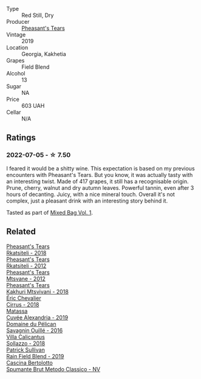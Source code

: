 :PROPERTIES:
:ID:                     f9f39aa6-a9fc-4ad7-af38-424a02d19469
:END:
#+attr_html: :class wine-main-image
[[file:/images/dd/ee2b3f-3dcc-4ae6-9c11-31dea06d5d79/2022-05-08-18-05-34-IMG-0038.webp]]

- Type :: Red Still, Dry
- Producer :: [[barberry:/producers/337f6bbd-4050-4ca8-bb4e-a274716e7fad][Pheasant's Tears]]
- Vintage :: 2019
- Location :: Georgia, Kakhetia
- Grapes :: Field Blend
- Alcohol :: 13
- Sugar :: NA
- Price :: 603 UAH
- Cellar :: N/A

** Ratings
:PROPERTIES:
:ID:                     87c7c383-c461-4c6c-84fb-517487b7bc2c
:END:

*** 2022-07-05 - ☆ 7.50
:PROPERTIES:
:ID:                     1f877c29-35c1-4950-8cdf-656fef939d14
:END:

I feared it would be a shitty wine. This expectation is based on my previous encounters with Pheasant's Tears. But you know, it was actually tasty with an interesting twist. Made of 417 grapes, it still has a recognisable origin. Prune, cherry, walnut and dry autumn leaves. Powerful tannin, even after 3 hours of decanting. Juicy, with a nice mineral touch. Overall it's not complex, just a pleasant drink with an interesting story behind it.

Tasted as part of [[barberry:/posts/2022-07-05-mixed-bag][Mixed Bag Vol. 1]].

** Related
:PROPERTIES:
:ID:                     502d40a4-9bf7-4d74-93a8-2c75e93351f6
:END:

#+begin_export html
<div class="flex-container">
  <a class="flex-item flex-item-left" href="/wines/95c18886-a280-43b0-9c9b-78d074bd80ca.html">
    <img class="flex-bottle" src="/images/95/c18886-a280-43b0-9c9b-78d074bd80ca/2020-10-13-09-42-07-E80607F1-DD40-4CCD-A9F4-CC4D5CBD4ECF-1-105-c.webp"></img>
    <section class="h text-small text-lighter">Pheasant's Tears</section>
    <section class="h text-bolder">Rkatsiteli - 2018</section>
  </a>

  <a class="flex-item flex-item-right" href="/wines/a7f486a8-2d5f-4cb1-acc9-edbc5a17c505.html">
    <img class="flex-bottle" src="/images/a7/f486a8-2d5f-4cb1-acc9-edbc5a17c505/2020-10-13-09-43-19-B730B12F-F30B-4B78-A148-26DA54BCF0A6-1-105-c.webp"></img>
    <section class="h text-small text-lighter">Pheasant's Tears</section>
    <section class="h text-bolder">Rkatsiteli - 2012</section>
  </a>

  <a class="flex-item flex-item-left" href="/wines/a9d857b0-83af-4fbc-82ba-14ed79e22aba.html">
    <img class="flex-bottle" src="/images/a9/d857b0-83af-4fbc-82ba-14ed79e22aba/2020-10-13-09-48-09-FF7ADB8C-01FE-4B9A-AB9A-36378575D8B9-1-105-c.webp"></img>
    <section class="h text-small text-lighter">Pheasant's Tears</section>
    <section class="h text-bolder">Mtsvane - 2012</section>
  </a>

  <a class="flex-item flex-item-right" href="/wines/e6767402-5d1a-42b1-a3d9-fd6bddc1e11a.html">
    <img class="flex-bottle" src="/images/e6/767402-5d1a-42b1-a3d9-fd6bddc1e11a/2020-10-13-09-45-38-31C366EB-C9F5-45DD-850A-D7CFD6F98D7A-1-105-c.webp"></img>
    <section class="h text-small text-lighter">Pheasant's Tears</section>
    <section class="h text-bolder">Kakhuri Mtsvivani - 2018</section>
  </a>

  <a class="flex-item flex-item-left" href="/wines/38b023df-8c26-45e1-80f7-6be3f53681cc.html">
    <img class="flex-bottle" src="/images/38/b023df-8c26-45e1-80f7-6be3f53681cc/2022-07-02-08-51-20-288D8710-8471-4749-8587-B2CB20DA255A-1-105-c.webp"></img>
    <section class="h text-small text-lighter">Éric Chevalier</section>
    <section class="h text-bolder">Cirrus - 2018</section>
  </a>

  <a class="flex-item flex-item-right" href="/wines/44ee0d12-de03-42f2-83f0-502be8bd54b0.html">
    <img class="flex-bottle" src="/images/44/ee0d12-de03-42f2-83f0-502be8bd54b0/2022-06-21-14-32-56-92927A43-D648-451D-B84F-CB4DE7ED60EF-1-102-o.webp"></img>
    <section class="h text-small text-lighter">Matassa</section>
    <section class="h text-bolder">Cuvée Alexandria - 2019</section>
  </a>

  <a class="flex-item flex-item-left" href="/wines/4c7ebcd8-9f6a-4158-aff7-ac66179a984f.html">
    <img class="flex-bottle" src="/images/4c/7ebcd8-9f6a-4158-aff7-ac66179a984f/2022-07-02-09-00-27-4E0E7277-94A0-46A4-B136-D0075892FB24-1-105-c.webp"></img>
    <section class="h text-small text-lighter">Domaine du Pélican</section>
    <section class="h text-bolder">Savagnin Ouillé - 2016</section>
  </a>

  <a class="flex-item flex-item-right" href="/wines/9a0906be-1274-4820-918e-faf4bf0ec802.html">
    <section class="h text-small text-lighter">Villa Calicantus</section>
    <section class="h text-bolder">Sollazzo - 2018</section>
  </a>

  <a class="flex-item flex-item-left" href="/wines/b34b4714-7bf8-4a52-b0e5-1774e035a4ae.html">
    <img class="flex-bottle" src="/images/b3/4b4714-7bf8-4a52-b0e5-1774e035a4ae/2022-06-09-22-12-14-IMG-0400.webp"></img>
    <section class="h text-small text-lighter">Patrick Sullivan</section>
    <section class="h text-bolder">Rain Field Blend - 2019</section>
  </a>

  <a class="flex-item flex-item-right" href="/wines/baf18c42-2e67-4108-967a-d540bc105779.html">
    <img class="flex-bottle" src="/images/ba/f18c42-2e67-4108-967a-d540bc105779/2022-05-30-21-55-48-IMG-0260.webp"></img>
    <section class="h text-small text-lighter">Cascina Bertolotto</section>
    <section class="h text-bolder">Spumante Brut Metodo Classico - NV</section>
  </a>

</div>
#+end_export
